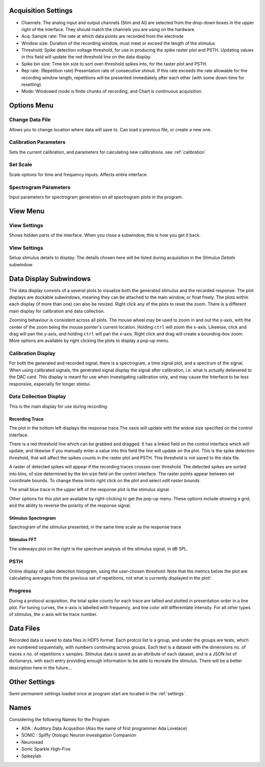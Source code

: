 .. _acqsettings:

Acquisition Settings
====================
* Channels: The analog input and output channels (Stim and AI) are selected from the drop-down boxes in the upper right of the interface. They should match the channels you are using on the hardware.

* Acq. Sample rate: The rate at which data points are recorded from the electrode

* Window size: Duration of the recording window, must meet or exceed the length of the stimulus

* Threshold: Spike detection voltage threshold, for use in producing the spike raster plot and PSTH. Updating values in this field will update the red threshold line on the data display.

* Spike bin size: Time bin size to sort over-threshold spikes into, for the raster plot and PSTH.

* Rep rate: (Repetition rate) Presentation rate of consecutive stimuli. If this rate exceeds the rate allowable for the recording window length, repetitions will be presented immediately after each other (with some down-time for resetting).

* Mode: Windowed mode is finite chunks of recording, and Chart is continuous acquisition.


Options Menu
============

Change Data File
----------------
Allows you to change location where data will save to. Can load a previous file, or create a new one.

Calibration Parameters
-----------------------
Sets the current calibration, and parameters for calculating new calibrations.
see :ref:`calibration`

Set Scale
---------
Scale options for time and frequency inputs. Affects entire interface.

Spectrogram Parameters
----------------------
Input parameters for spectrogram generation on all spectrogram plots in the program.

View Menu
==========

View Settings
--------------
Shows hidden parts of the interface. When you close a subwindow, this is how you get it back.

View Settings
--------------
Setup stimulus details to display. The details chosen here will be listed
during acquisition in the *Stimulus Details* subwindow.


Data Display Subwindows
========================
The data display consists of a several plots to visualize both the generated stimulus and the recorded response. The plot displays are dockable subwindows, meaning they can be attached to the main window, or float freely. The plots within each display (if more than one) can also be resized. Right click any of the plots to reset the zoom. There is a different main display for calibration and data collection.

Zooming behaviour is consistent across all plots. The mouse wheel may be used to zoom in and out the y-axis, with the center of the zoom being the mouse pointer's current location. Holding ``ctrl`` will zoom the x-axis. Likewise, click and drag will pan the y-axis, and holding ``ctrl`` will pan the x-axis. Right click and drag will create a bounding-box zoom. More options are available by right clicking the plots to display a pop-up menu.

Calibration Display
-------------------
For both the generated and recorded signal, there is a spectrogram, a time signal plot, and a spectrum of the signal. When using calibrated signals, the generated signal display the signal after calibration, i.e. what is actually delievered to the DAC card. This display is meant for use when investigating calibration only, and may cause the Interface to be less responsive, especially for longer stimlui.

Data Collection Display
-----------------------

This is the main display for use during recording.

Recording Trace
~~~~~~~~~~~~~~~~
The plot in the bottom left displays the response trace.The xaxis will update with the widow size specified on the control interface.

There is a red threshold line which can be grabbed and dragged. It has a linked field on the control interface which will update, and likewise if you manually enter a value into this field the line will update on the plot. This is the spike detection threshold, that will affect the spikes counts in the raster plot and PSTH. This threshold is not saved to the data file.

A raster of detected spikes will appear if the recording traces crosses over threshold. The detected spikes are sorted into bins, of size determined by the bin size field on the control interface. The raster points appear between set coordinate bounds. To change these limits right click on the plot and select *edit raster bounds*.

The small blue trace in the upper left of the response plot is the stimulus signal.

Other options for this plot are available by right-clicking to get the pop-up menu. These options include showing a grid, and the ability to reverse the polarity of the response signal.

Stimulus Spectrogram
~~~~~~~~~~~~~~~~~~~~
Spectrogram of the stimulus presented, in the same time scale as the response trace

Stimulus FFT
~~~~~~~~~~~~
The sideways plot on the right is the spectrum analysis of the stimulus signal, in dB SPL.

PSTH
------
Online display of spike detection histogram, using the user-chosen threshold. Note that the metrics below the plot are calculating averages from the previous set of repetitions, not what is currently displayed in the plot!

Progress
---------
During a protocol acquisition, the total spike counts for each trace are tallied and plotted in presentation order in a line plot. For tuning curves, the x-axis is labelled with frequency, and line color will differentiate intensity. For all other types of stimulus, the x-axis will be trace number.

Data Files
==========
Recorded data is saved to data files in HDF5 format. Each protcol list is a group, and under the groups are tests, which are numbered sequentially, with numbers continuing across groups. Each test is a dataset with the dimensions no. of traces x no. of repetitions x samples. Stimulus data is saved as an attribute of each dataset, and is a JSON list of dictionarys, with each entry providing enough information to be able to recreate the stimulus. There will be a better description here in the future...

Other Settings
===============
Semi-permanent settings loaded once at program start are located in the :ref:`settings`.

Names
=====
Considering the following Names for the Program

* ADA : Auditory Data Acqusition (Also the name of first programmer Ada Lovelace)

* SONIC : Spiffy Otologic Neuron Investigation Companion

* Neuroread

* Sonic Sparkle High-Five

* Spikeylab